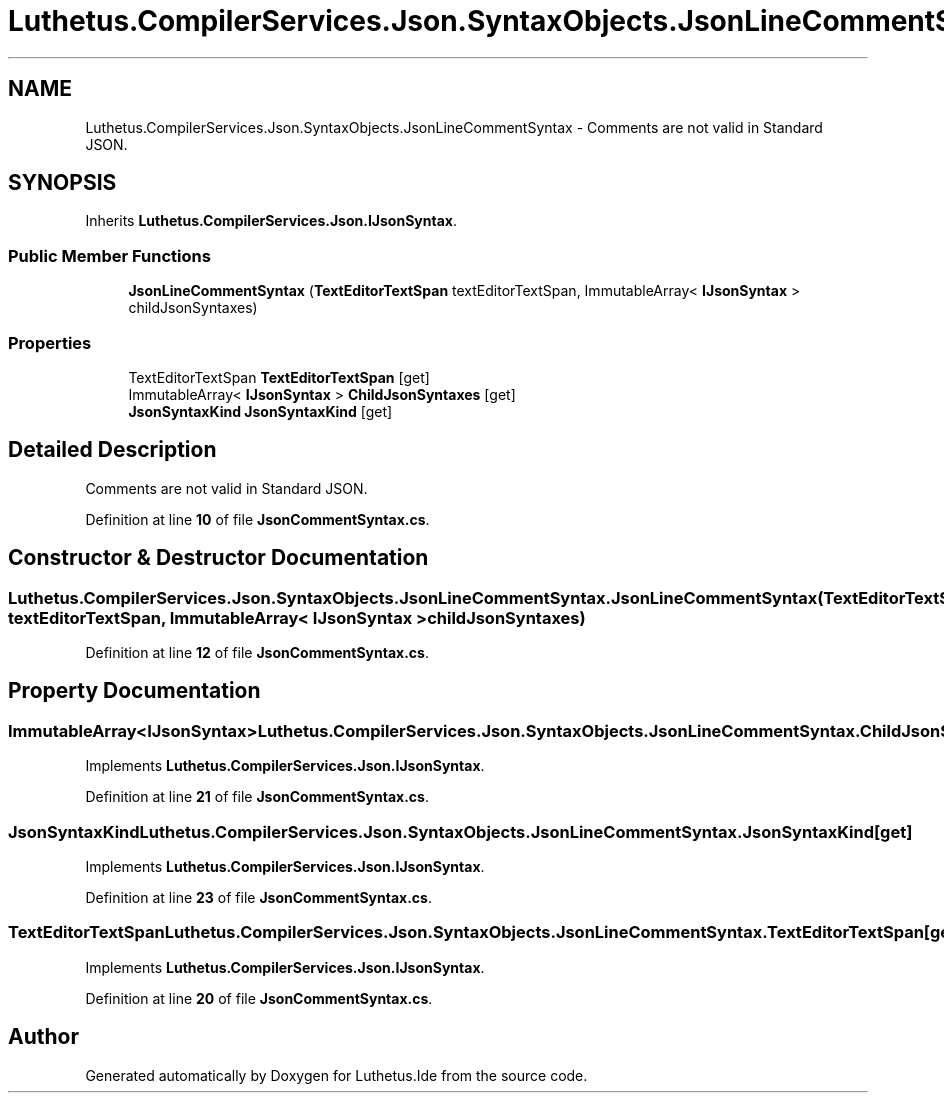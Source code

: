 .TH "Luthetus.CompilerServices.Json.SyntaxObjects.JsonLineCommentSyntax" 3 "Version 1.0.0" "Luthetus.Ide" \" -*- nroff -*-
.ad l
.nh
.SH NAME
Luthetus.CompilerServices.Json.SyntaxObjects.JsonLineCommentSyntax \- Comments are not valid in Standard JSON\&.  

.SH SYNOPSIS
.br
.PP
.PP
Inherits \fBLuthetus\&.CompilerServices\&.Json\&.IJsonSyntax\fP\&.
.SS "Public Member Functions"

.in +1c
.ti -1c
.RI "\fBJsonLineCommentSyntax\fP (\fBTextEditorTextSpan\fP textEditorTextSpan, ImmutableArray< \fBIJsonSyntax\fP > childJsonSyntaxes)"
.br
.in -1c
.SS "Properties"

.in +1c
.ti -1c
.RI "TextEditorTextSpan \fBTextEditorTextSpan\fP\fR [get]\fP"
.br
.ti -1c
.RI "ImmutableArray< \fBIJsonSyntax\fP > \fBChildJsonSyntaxes\fP\fR [get]\fP"
.br
.ti -1c
.RI "\fBJsonSyntaxKind\fP \fBJsonSyntaxKind\fP\fR [get]\fP"
.br
.in -1c
.SH "Detailed Description"
.PP 
Comments are not valid in Standard JSON\&. 
.PP
Definition at line \fB10\fP of file \fBJsonCommentSyntax\&.cs\fP\&.
.SH "Constructor & Destructor Documentation"
.PP 
.SS "Luthetus\&.CompilerServices\&.Json\&.SyntaxObjects\&.JsonLineCommentSyntax\&.JsonLineCommentSyntax (\fBTextEditorTextSpan\fP textEditorTextSpan, ImmutableArray< \fBIJsonSyntax\fP > childJsonSyntaxes)"

.PP
Definition at line \fB12\fP of file \fBJsonCommentSyntax\&.cs\fP\&.
.SH "Property Documentation"
.PP 
.SS "ImmutableArray<\fBIJsonSyntax\fP> Luthetus\&.CompilerServices\&.Json\&.SyntaxObjects\&.JsonLineCommentSyntax\&.ChildJsonSyntaxes\fR [get]\fP"

.PP
Implements \fBLuthetus\&.CompilerServices\&.Json\&.IJsonSyntax\fP\&.
.PP
Definition at line \fB21\fP of file \fBJsonCommentSyntax\&.cs\fP\&.
.SS "\fBJsonSyntaxKind\fP Luthetus\&.CompilerServices\&.Json\&.SyntaxObjects\&.JsonLineCommentSyntax\&.JsonSyntaxKind\fR [get]\fP"

.PP
Implements \fBLuthetus\&.CompilerServices\&.Json\&.IJsonSyntax\fP\&.
.PP
Definition at line \fB23\fP of file \fBJsonCommentSyntax\&.cs\fP\&.
.SS "TextEditorTextSpan Luthetus\&.CompilerServices\&.Json\&.SyntaxObjects\&.JsonLineCommentSyntax\&.TextEditorTextSpan\fR [get]\fP"

.PP
Implements \fBLuthetus\&.CompilerServices\&.Json\&.IJsonSyntax\fP\&.
.PP
Definition at line \fB20\fP of file \fBJsonCommentSyntax\&.cs\fP\&.

.SH "Author"
.PP 
Generated automatically by Doxygen for Luthetus\&.Ide from the source code\&.
